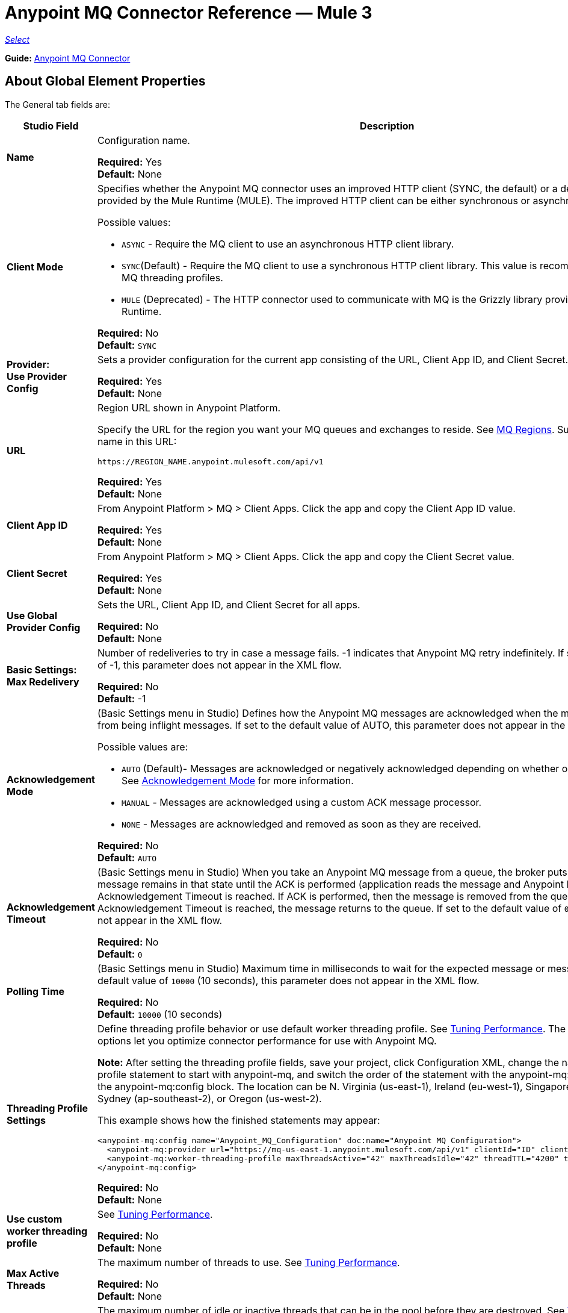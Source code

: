 = Anypoint MQ Connector Reference — Mule 3
:page-aliases: 3.9@mule-runtime::anypoint-mq-connector-reference.adoc

https://www.mulesoft.com/legal/versioning-back-support-policy#anypoint-connectors[_Select_]

*Guide:* xref:index.adoc[Anypoint MQ Connector]

== About Global Element Properties

The General tab fields are:

[%header,cols="25s,75a"]
|===
|Studio Field |Description
|Name |Configuration name.

*Required:* Yes +
*Default:* None
|Client Mode |Specifies whether the Anypoint MQ connector uses an improved HTTP client (SYNC, the default)
or a deprecated HTTP client provided by the Mule Runtime (MULE). The improved HTTP client can
be either synchronous or asynchronous.

Possible values:

* `ASYNC` - Require the MQ client to use an asynchronous HTTP client library.
* `SYNC`(Default) - Require the MQ client to use a synchronous HTTP client library. This
value is recommended when using MQ threading profiles.
* `MULE` (Deprecated) - The HTTP connector used to communicate with MQ is the Grizzly
library provided by the Mule Runtime.

*Required:* No +
*Default:* `SYNC`
|Provider: +
Use Provider Config |Sets a provider configuration for the current app consisting of the URL, Client App ID, and Client Secret.

*Required:* Yes +
*Default:* None
|URL |Region URL shown in Anypoint Platform.

Specify the URL for the region you want your MQ queues and exchanges to reside. See xref:mq::faq.adoc#regions[MQ Regions]. Substitute the region name in this URL:

`+https://REGION_NAME.anypoint.mulesoft.com/api/v1+`

*Required:* Yes +
*Default:* None

|Client App ID |From Anypoint Platform > MQ > Client Apps. Click the app and copy the  Client App ID value.

*Required:* Yes +
*Default:* None
|Client Secret |From Anypoint Platform > MQ > Client Apps. Click the app and copy the Client Secret value.

*Required:* Yes +
*Default:* None
|Use Global Provider Config |Sets the URL, Client App ID, and Client Secret for all apps.

*Required:* No +
*Default:* None
|Basic Settings: +
Max Redelivery |Number of redeliveries
to try in case a message fails. -1 indicates that Anypoint MQ retry indefinitely. If set to the default value of -1, this parameter does not appear in the XML flow.

*Required:* No +
*Default:* -1
|[[am]]Acknowledgement Mode |(Basic Settings menu in Studio) Defines how the Anypoint MQ messages are acknowledged when the message are removed from being inflight messages. If set to the default
value of AUTO, this parameter does not appear in the XML flow.

Possible values are:

* `AUTO` (Default)- Messages are acknowledged or negatively acknowledged depending on whether or not exceptions occur. See xref:mq::mq-ack-mode.adoc[Acknowledgement Mode] for more information.
* `MANUAL` - Messages are acknowledged using a custom ACK message processor.
* `NONE` - Messages are acknowledged and removed as soon as they are received.

*Required:* No +
*Default:* `AUTO`
|Acknowledgement Timeout |(Basic Settings menu in Studio) When you take an Anypoint MQ message from a queue, the broker puts it in flight, and the message remains in that state until the ACK is performed (application reads the message and Anypoint MQ deletes it), or the Acknowledgement Timeout is reached. If ACK is performed, then the message is removed from the queue, if Acknowledgement Timeout is reached, the message returns to the queue. If set to the default
value of `0`, this parameter does not appear in the XML flow.

*Required:* No +
*Default:* `0`
|Polling Time |(Basic Settings menu in Studio) Maximum time in milliseconds to wait for the expected message or messages. If set to the default value of `10000` (10 seconds), this parameter does not appear in the XML flow.

*Required:* No +
*Default:* `10000` (10 seconds)
|Threading Profile Settings +
|Define threading profile behavior or
use default worker threading profile. See xref:3.9@mule-runtime::tuning-performance.adoc[Tuning Performance]. The threading profile options let you optimize connector performance for use with Anypoint MQ.

*Note:* After setting the threading profile fields, save your project, click Configuration XML, change the name of the
threading profile statement to start with anypoint-mq, and switch the order of the statement with the anypoint-mq:provider statement in the anypoint-mq:config block. The location can be N. Virginia (us-east-1), Ireland (eu-west-1), Singapore (ap-southeast-1), Sydney (ap-southeast-2), or Oregon (us-west-2).

This example shows how the finished statements may appear:

[source,xml,linenums]
----
<anypoint-mq:config name="Anypoint_MQ_Configuration" doc:name="Anypoint MQ Configuration">
  <anypoint-mq:provider url="https://mq-us-east-1.anypoint.mulesoft.com/api/v1" clientId="ID" clientSecret="SECRET"/>
  <anypoint-mq:worker-threading-profile maxThreadsActive="42" maxThreadsIdle="42" threadTTL="4200" threadWaitTimeout="-1"/>
</anypoint-mq:config>
----

*Required:* No +
*Default:* None
|Use custom worker threading profile |See xref:3.9@mule-runtime::tuning-performance.adoc[Tuning Performance].

*Required:* No +
*Default:* None
|Max Active Threads |The maximum number of threads to use. See xref:3.9@mule-runtime::tuning-performance.adoc[Tuning Performance].

*Required:* No +
*Default:* None
|Max Idle Threads |The maximum number of idle or inactive threads that can be in the pool before they are destroyed. See xref:3.9@mule-runtime::tuning-performance.adoc[Tuning Performance]. The thread pool does not grow from Max Idle Threads towards Max Active Threads unless the queue is completely filled up.

*Required:* No +
*Default:* None
|Thread TTL |Thread time to live duration.

*Required:* No +
*Default:* None
|Pool Exhausted Action |When the maximum pool size or queue size is bounded, this value determines how to handle incoming tasks.

Possible values are:

* `WAIT` - Wait until a thread becomes available; don’t use this value if the minimum number of threads is zero, in which case a thread may never become available.
* `DISCARD` - Throw away the current request and return.
* `DISCARD_OLDEST` - Throw away the oldest request and return.
* `ABORT` - Throw a RuntimeException.
* `RUN` - The default; the thread making the execute request runs the task itself, which helps guard against lockup.

*Required:* No +
*Default:* None
|Thread Wait Timeout |Thread wait timeout in milliseconds.

*Required:* No +
*Default:* None
|Max Buffer Size |Max buffer size.

*Required:* No +
*Default:* None
|===

== About Common XML Elements

[%header,cols="25s,75a"]
|===
|XML Element |Description
|doc:name |Configuration name.

*Required:* Yes +
*Default:* None +
*XML Example:*

[source,xml]
----
<anypoint-mq:config name="Anypoint_MQ_Configuration" doc:name="Anypoint MQ Configuration">
----
|clientMode |Specifies whether the Anypoint MQ connector uses an improved HTTP client (SYNC, the default)
or a deprecated HTTP client provided by the Mule Runtime (MULE). The improved HTTP client can
be either synchronous or asynchronous.

Possible values:

* `ASYNC` - Require the MQ client to use an asynchronous HTTP client library.
* `SYNC`(Default) - Require the MQ client to use a synchronous HTTP client library. This
value is recommended when using MQ threading profiles.
* `MULE` (Deprecated) - The HTTP connector used to communicate with MQ is the Grizzly
library provided by the Mule Runtime.

*Required:* No +
*Default:* `SYNC`
*XML Example:*

[source,xml]
----
<anypoint-mq:config name="Anypoint_MQ_Configuration" clientMode="SYNC" ... />
----
|provider |Sets a provider configuration for the current app consisting of the URL, Client App ID, and Client Secret.

*Required:* Yes +
*Default:* None +
*XML Example:*

[source,xml]
----
<anypoint-mq:provider url="..." clientId="..." clientSecret="..."/>
----
|url |Region URL shown in Anypoint Platform.

Possible values are:

** US East (N. Virginia): `+https://mq-us-east-1.anypoint.mulesoft.com/api/v1+`
** US West (Oregon): `+https://mq-us-west-2.anypoint.mulesoft.com/api/v1+`
** EU (Ireland): `+https://mq-eu-west-1.anypoint.mulesoft.com/api/v1+`
** Asia Pacific (Singapore): `+https://mq-ap-southeast-1.anypoint.mulesoft.com/api/v1+`
** Asia Pacific (Sydney): `+https://mq-ap-southeast-2.anypoint.mulesoft.com/api/v1+`

FIFO queues can reside in US East, US West, EU Ireland and Sydney.

*Required:* Yes +
*Default:* None

*XML Example:*

[source,xml]
----
<anypoint-mq:provider url="https://mq-us-east-1.anypoint.mulesoft.com/api/v1" .../>
----
|clientId |From Anypoint Platform > MQ > Client Apps. Click the app and copy the Client App ID value.

*Required:* Yes +
*Default:* None +
*XML Example:*

[source,xml]
----
<anypoint-mq:provider url="..." clientId="<id>" clientSecret="..."/>
----
|clientSecret |From Anypoint Platform > MQ > Client Apps. Click the app and copy the Client Secret value.

*Required:* Yes +
*Default:* None +
*XML Example:*

[source,xml]
----
<anypoint-mq:provider url="..." clientId="..." clientSecret="<secret>"/>
----
|provider-ref |Sets the URL, Client App ID, and Client Secret for all apps.

*Required:* No +
*Default:* None +
*XML Example:*

[source,xml,linenums]
----
<anypoint-mq:config name="..." doc:name="..." maxRedelivery="..." acknowledgementMode="..."
 acknowledgementTimeout="..." pollingTime="..." provider-ref="Provider_Settings">
----
|maxRedelivery |Number of redeliveries
to try in case a message fails. -1 indicates that Anypoint MQ retry indefinitely. If set to the default value of -1, this parameter does not appear in the XML flow.

*Required:* No +
*Default:* -1 +
*XML Example:*

[source,xml]
----
<anypoint-mq:config name="..." doc:name="..." maxRedelivery="10" ... >
----
|acknowledgementMode |Defines how the Anypoint MQ messages are acknowledged when the message are removed from being inflight messages. If set to the default
value of AUTO, this parameter does not appear in the XML flow.

Possible values are:

* `AUTO` (Default)- Messages are acknowledged or negatively acknowledged depending on whether or not exceptions occur. See xref:mq::mq-ack-mode.adoc[Acknowledgement Mode] for more information.
* `MANUAL` - Messages are acknowledged using a custom ACK message processor.
* `NONE` - Messages are acknowledged and removed as soon as they are received.

*Required:* No +
*Default:* `AUTO` +
*XML Example:*

[source,xml]
----
<anypoint-mq:config ... acknowledgementMode="NONE" acknowledgementTimeout="42" ...>
----
|acknowledgementTimeout |The amount of time in milliseconds to take an Anypoint MQ message from a queue, the broker puts it in flight, and the message remains in that state until the ACK is performed (application reads the message and Anypoint MQ deletes it), or the Acknowledgement Timeout is reached. If ACK is performed, then the message is removed from the queue, if Acknowledgement Timeout is reached, the message returns to the queue. If set to the default
value of `0`, this parameter does not appear in the XML flow.

*Required:* No +
*Default:* `0` +
*XML Example:*

[source,xml]
----
<anypoint-mq:config ... acknowledgementMode="NONE" acknowledgementTimeout="42" ...>
----
|pollingTime |Maximum time in milliseconds to wait for the expected message or messages. If set to the default value of `10000` (10 seconds), this parameter does not appear in the XML flow.

*Required:* No +
*Default:* `10000` (10 seconds) +
*XML Example:*

[source,xml]
----
<anypoint-mq:config name="..." doc:name="..." pollingTime="99000">
----
|worker-threading-profile |Define threading profile behavior or
 use default worker threading profile. See xref:3.9@mule-runtime::tuning-performance.adoc[Tuning Performance]. The threading profile options let you optimize connector performance for use with Anypoint MQ.

*Note:* After configuring worker-threading-profile, change the name of the statement to start with anypoint-mq, and switch the order of the statement with the anypoint-mq:provider statement in the anypoint-mq:config block.

This example shows how the finished statements should appear:

[source,xml,linenums]
----
<anypoint-mq:config name="Anypoint_MQ_Configuration" doc:name="Anypoint MQ Configuration">
  <anypoint-mq:provider url="https://mq-us-east-1.anypoint.mulesoft.com/api/v1" clientId="ID" clientSecret="SECRET"/>
  <anypoint-mq:worker-threading-profile maxThreadsActive="42" maxThreadsIdle="42" threadTTL="4200" threadWaitTimeout="-1"/>
</anypoint-mq:config>
----

*Required:* No +
*Default:* None +
*XML Example:*

[source,xml,linenums]
----
<http:worker-threading-profile maxThreadsActive="..." maxThreadsIdle="..."
threadTTL="..." poolExhaustedAction="..." threadWaitTimeout="..."
maxBufferSize="..."/>
----
|maxThreadsActive |The maximum number of threads to use. See xref:3.9@mule-runtime::tuning-performance.adoc[Tuning Performance].

*Required:* No +
*Default:* None +
*XML Example:*

[source,xml,linenums]
----
<http:worker-threading-profile maxThreadsActive="42" maxThreadsIdle="42"
threadTTL="..." poolExhaustedAction="..." threadWaitTimeout="..."
maxBufferSize="..."/>
----
|maxThreadsIdle |The maximum number of idle or inactive threads that can be in the pool before they are destroyed. See xref:3.9@mule-runtime::tuning-performance.adoc[Tuning Performance]. The thread pool does not grow from Max Idle Threads towards Max Active Threads unless the queue is completely filled up.

*Required:* No +
*Default:* None +
*XML Example:*

[source,xml,linenums]
----
<http:worker-threading-profile maxThreadsActive="42" maxThreadsIdle="42"
threadTTL="..." poolExhaustedAction="..." threadWaitTimeout="..."
maxBufferSize="..."/>
----
|threadTTL |Thread time to live duration in milliseconds.

*Required:* No +
*Default:* None +
*XML Example:*

[source,xml,linenums]
----
<http:worker-threading-profile maxThreadsActive="..." maxThreadsIdle="..."
threadTTL="1000" poolExhaustedAction="..." threadWaitTimeout="..."
maxBufferSize="..."/>
----
|poolExhaustedAction |When the maximum pool size or queue size is bounded, this value determines how to handle incoming tasks.

Possible values are:

* `WAIT` - Wait until a thread becomes available; don’t use this value if the minimum number of threads is zero, in which case a thread may never become available.
* `DISCARD` - Throw away the current request and return.
* `DISCARD_OLDEST` - Throw away the oldest request and return.
* `ABORT` - Throw a RuntimeException.
* `RUN` - The default; the thread making the execute request runs the task itself, which helps guard against lockup.

*Required:* No +
*Default:* `RUN` +
*XML Example:*

[source,xml,linenums]
----
<http:worker-threading-profile maxThreadsActive="..." maxThreadsIdle="..."
threadTTL="..." poolExhaustedAction="DISCARD_OLDEST" threadWaitTimeout="..."
maxBufferSize="..."/>
----
|threadWaitTimeout |Thread wait timeout in milliseconds.

*Type:* Long +
*Required:* No +
*Default:* None +
*XML Example:*

[source,xml,linenums]
----
<http:worker-threading-profile maxThreadsActive="..." maxThreadsIdle="..."
threadTTL="..." poolExhaustedAction="..." threadWaitTimeout="1000"
maxBufferSize="..."/>
----
|maxBufferSize |Max buffer size.

*Type:* Integer +
*Required:* No +
*Default:* None +
*XML Example:*

[source,xml,linenums]
----
<http:worker-threading-profile maxThreadsActive="..." maxThreadsIdle="..."
threadTTL="..." poolExhaustedAction="..." threadWaitTimeout="..."
maxBufferSize="1000"/>
----
|===

== About Basic XML Elements

[%header,cols="25s,75a"]
|===
|XML Element |Description
|anypoint-mq:<operation> |Operation that this connector instance performs.

Possible values:

* `publish` - Send a message to a queue or message exchange.
* `consume` - Consume a message from a queue.
* `ack` - Acknowledge a message, that is, accept a message and delete the message.
* `nack` - Negatively acknowledge a message, that is, do not accept a message and return the message to the queue.

*Required:* Yes +
*Default:* None +
*XML Example:*

[source,xml,linenums]
----
<flow name="demoFlow">
    <http:listener config-ref="HTTP_Listener_Configuration" path="/" doc:name="HTTP"/>
    <anypoint-mq:consume config-ref="Anypoint_MQ_Configuration" doc:name="Anypoint MQ"
    destination="MyQ" acknowledgementMode="NONE" acknowledgementTimeout="42" pollingTime="99000">
    </anypoint-mq:consume>
</flow>
----
|===

=== About the Studio TLS/SSL and Proxy Tabs

The TSL/SSL and Proxy tabs share the same information as the HTTP Connector.

=== About the Studio Prefetch Tab

Lets you set the number of messages to receive at once when asking for messages. The response can contain fewer messages than this number depending on the `Polling Time` (`pollingTime` in XML) setting.

When you subscribe a flow to an Anypoint MQ queue, the flow pool regularly polls the queue looking for messages. This operation can be very time consuming. In order to avoid delays, prefetch was introduced. This is a component placed between the flow and the Anypoint MQ queue that polls the queue regularly, but without processing the pooled messages. You can change these values depending on your site's performance and use case needs.

*Note:* Only global prefetch is supported; however prefetch within the MQ connector's configuration (anypoint-mq:config) is not supported.

The Prefetch tab fields are:

[%header,cols="25s,75a"]
|===
|Value |Description
|Fetch Size |Number of messages to prefetch. *&#8224;*
|Fetch Timeout |Maximum duration in milliseconds to wait for the required amount of messages. When this time elapses, the response is sent with as many messages as taken during the period.
|Frequency |The duration in milliseconds to execute the retrieve operation when the prefetch queue is not empty.
|Fetch Retry Attempts |(v1.3.0 and later) Number of times to retry prefetching in case of an error. Default value is -1 (infinite).
|Fetch Retry Wait Time |(v1.3.0 and later) The duration in milliseconds to wait after a prefetching error before retrying.
|===

*&#8224;* *Fetch Size Notes*:

* For best performance, set `Fetch Size` to 10 (maximum value) and reduce `Frequency` to increase the polling time and the resulting dequeuing of transactions per second (TPS). You can increase `Fetch Timeout` if message processing is slow. For example, if processing takes 5 seconds, set the `Fetch Timeout` to at least double this time (10000 milliseconds).
* If Fetch Size is greater than 1, multiple messages are requested at the same time. This has the effect of launching separate messages though the Mule flow, potentially concurrently, depending on the Mule worker thread configuration (see xref:3.9@mule-runtime::tuning-performance.adoc[Tuning Performance] for thread configuration information).
* Fetch Size does not guarantee messages process in parallel, some messages may, others do not.

Apart from these performance-related parameters, it is important to properly configure the <<am,Acknowledgement Mode>>.

The equivalent XML for the Prefetch default values is:

[source,xml]
----
<anypoint-mq:prefetch fetchSize="10" fetchTimeout="1000" frequency="5000"/>
----

== About Basic Settings

[%header,cols="25s,75a"]
|===
|Studio Field |Description
|Operation |Operation that this connector instance performs.

Possible values:

* `publish` - Send a message to a queue or message exchange.
* `consume` - Consume a message from a queue.
* `ack` - Acknowledge a message, that is, accept a message and delete the message.
* `nack` - Negatively acknowledge a message, that is, do not accept a message and return the message to the queue.

*Required:* Yes +
*Default:* None
|===

== About Publisher Settings

[%header,cols="25s,75a"]
|===
|Studio Field |Description
|Destination |Queue or message exchange name.

*Required:* Yes +
*Default:* None
|Message ID |Optional ID of a message to publish. When publishing to FIFO queues,
if you specify a custom Message ID and the Message ID is the same on multiple messages, the
messages with the same Message ID cannot be redelivered. For applications such as those used in transactional use cases where messages need to be processed exactly once, Anypoint MQ supports exactly once delivery of messages when messages are published to FIFO queues. FIFO queues supports deduplication of messages. For example, if you retry sending a message with the same message ID within the 5-minute deduplication interval to a FIFO queue, Anypoint MQ guarantees the messages with the same message ID are retrieved and processed exactly once by the subscriber. When building applications requiring this feature on Anypoint Studio, you can set the message ID in publisher settings inside Anypoint MQ connector. If a message ID is not explicitly set, MQ auto generates a unique message ID for each message that's sent to a queue.

*Required:* No +
*Default:* None
|Send Outbound Properties |Send properties when publishing.

*Required:* Yes +
*Default:* Checked
|Send Content Type |Send content type when publishing.

*Required:* Yes +
*Default:* Checked
|Property |Optional property content to set for publish.

*Required:* No +
*Default:* None
|Value |Optional value content to set for publish.

*Required:* No +
*Default:* None
|===

== About Consumer Settings

[%header,cols="25s,75a"]
|===
|Studio Field |Description
|Destination |Queue name.

*Required:* Yes +
*Default:* None
|Acknowledgement Mode |If you use
the Anypoint MQ connector as a message processor, the operations are `MANUAL (default)` or `NONE`. If the MQ connector is used as an entry point, the mode options are `From configuration (Default)`, `AUTO`, `MANUAL`, or `NONE`.
For more information,
see xref:mq::mq-ack-mode.adoc[Anypoint MQ Acknowledgement Mode].  *Note:* This value overrides the *Acknowledgement Mode* field in the Global Elements Properties Basic Settings.

*Required:* No +
*Default:* MANUAL if connector is a message processor,
or From configuration if connector is an entry point
|Acknowledgement Timeout |Duration in milliseconds until the acknowledgement mode
times out. *Note:* This value overrides the *Acknowledgement Timeout* field in the Global Elements Properties Basic Settings.
|Polling Time |Duration in milliseconds that the MQ connector polls the queue or message exchange for messages. *Note:* This value overrides the *Polling Time* field in the Global Elements Properties Basic Settings. The default is 10000 milliseconds (10 seconds).
|Reconnection Wait Time |Duration in milliseconds for how long to wait before MQ attempts to re-establish a connection to the MQ backend server. The default is 3000 milliseconds (3 seconds).
|Reconnection Attempts |Number of times MQ should attempt to re-establish a connection to the MQ backend server. -1 means try forever.
|===

== About Subscriber Settings

[%header,cols="25s,75a"]
|===
|Studio Field |Description
|Destination |Queue name.

*Required:* Yes +
*Default:* None
|Acknowledgement Mode |When the MQ connector is used as an entry point, the mode options are `From configuration (Default)`, `AUTO`, `MANUAL`, or `NONE`.

*Notes:*

* This value overrides the *Acknowledgement Mode* field in the Global Elements Properties Basic Settings.
* The default value automatically ACKs every message sent to the destination queue.

*Required:* No +
*Default:* From configuration if connector is an entry point
|Acknowledgement Timeout |Duration in milliseconds until the acknowledgement mode
times out. *Note:* This value overrides the *Acknowledgement Timeout* field in the Global Elements Properties Basic Settings.
|Polling Time |Duration in milliseconds that the MQ connector polls a queue for messages. *Note:* This value overrides the Polling Time field in the Global Elements Properties Basic Settings.
|Reconnection Wait Time |Duration in milliseconds for how long to wait before MQ attempts to re-establish a connection to the MQ backend server. The default is 3000 milliseconds (3 seconds).
|Reconnection Attempts |Number of times MQ should attempt to re-establish a connection to the MQ backend server. -1 means try forever.
|===

== About Publish XML Elements

[%header,cols="25s,75a"]
|===
|XML Element |Description
|destination |Queue or message exchange name.

*Required:* Yes +
*Default:* None +
*XML Example:*

[source,xml,linenums]
----
<flow name="demoFlow">
    <http:listener config-ref="HTTP_Listener_Configuration" path="/" doc:name="HTTP"/>
    <anypoint-mq:consume config-ref="Anypoint_MQ_Configuration"
     doc:name="Anypoint MQ" destination="MyQ"
     acknowledgementMode="NONE" acknowledgementTimeout="42"
     pollingTime="99000">
    </anypoint-mq:consume>
</flow>
----
|messageId |Optional ID of a message to publish. When publishing to FIFO queues,
if you specify a custom Message ID and the Message ID is the same on multiple messages, the
messages with the same Message ID will not be redelivered. For applications such as those used in transactional use cases where messages need to be processed exactly once, Anypoint MQ supports exactly once delivery of messages when messages are published to FIFO queues. FIFO queues supports deduplication of messages. For example, if you retry sending a message with the same message ID within the 5-minute deduplication interval to a FIFO queue, Anypoint MQ guarantees the messages with the same message ID are retrieved and processed exactly once by the subscriber. When building applications requiring this feature on Anypoint Studio, you can set the message ID in publisher settings inside Anypoint MQ connector. If a message ID is not explicitly set, MQ auto generates a unique message ID for each message that's sent to a queue.

*Required:* No +
*Default:* None +
*XML Example:*

[source,xml,linenums]
----
<flow name="demoFlow">
  <http:listener config-ref="HTTP_Listener_Configuration" path="/" doc:name="HTTP"/>
  <anypoint-mq:publish config-ref="Anypoint_MQ_Configuration" doc:name="Anypoint MQ" destination="QUEUEorMsgEx">
      <anypoint-mq:message-builder messageId="4254a4254b4254c4254"
       sendContentType="false" sendOutboundProperties="false">
          <anypoint-mq:properties>
              <anypoint-mq:property propertyName="THisisAProperty" value="4254"/>
          </anypoint-mq:properties>
      </anypoint-mq:message-builder>
  </anypoint-mq:publish>
</flow>
----
|sendOutboundProperties |Send properties when publishing.

*Required:* Yes +
*Default:* Checked +
*XML Example:*

[source,xml,linenums]
----
<flow name="demoFlow">
  <http:listener config-ref="HTTP_Listener_Configuration" path="/" doc:name="HTTP"/>
  <anypoint-mq:publish config-ref="Anypoint_MQ_Configuration" doc:name="Anypoint MQ"
  destination="QUEUEorMsgEx">
    <anypoint-mq:message-builder messageId="4254a4254b4254c4254" sendContentType="false"
       sendOutboundProperties="false">
     ...
    </anypoint-mq:message-builder>
  </anypoint-mq:publish>
</flow>
----
|sendContentType |Send content type when publishing.

*Required:* Yes +
*Default:* Checked +
*XML Example:*

[source,xml,linenums]
----
<flow name="demoFlow">
  <http:listener config-ref="HTTP_Listener_Configuration" path="/" doc:name="HTTP"/>
  <anypoint-mq:publish config-ref="Anypoint_MQ_Configuration" doc:name="Anypoint MQ"
  destination="QUEUEorMsgEx">
    <anypoint-mq:message-builder messageId="4254a4254b4254c4254" sendContentType="false"
       sendOutboundProperties="false">
     ...
    </anypoint-mq:message-builder>
  </anypoint-mq:publish>
</flow>
----
|propertyName |Optional property content to set for publish.

*Required:* No +
*Default:* None +
*XML Example:*

[source,xml,linenums]
----
<anypoint-mq:properties>
    <anypoint-mq:property propertyName="THisisAProperty" value="4254"/>
</anypoint-mq:properties>
----
|value |Optional value content to set for publish.

*Required:* No +
*Default:* None +
*XML Example:*

source,xml,linenums]
----
<anypoint-mq:properties>
    <anypoint-mq:property propertyName="THisisAProperty" value="4254"/>
</anypoint-mq:properties>
----
|===

== About Consume XML Elements

[%header,cols="25s,75a"]
|===
|XML Element |Description
|destination |Queue or message exchange name.

*Required:* Yes +
*Default:* None +
*XML Example:*

[source,xml,linenums]
----
<flow name="demoFlow">
    <http:listener config-ref="HTTP_Listener_Configuration" path="/" doc:name="HTTP"/>
    <anypoint-mq:consume config-ref="Anypoint_MQ_Configuration"
     doc:name="Anypoint MQ" destination="MyQ"
     acknowledgementMode="NONE" acknowledgementTimeout="42"
     pollingTime="99000">
    </anypoint-mq:consume>
</flow>
----
|acknowledgementMode |The modes are `MANUAL (default)` or `NONE`. For more information,
see xref:mq::mq-ack-mode.adoc[Anypoint MQ Acknowledgement Mode].

*Required:* No +
*Default:* MANUAL if connector is a message processor,
or From configuration if connector is an entry point +
*XML Example:*

[source,xml,linenums]
----
<flow name="demoFlow">
    <http:listener config-ref="HTTP_Listener_Configuration" path="/" doc:name="HTTP"/>
    <anypoint-mq:consume config-ref="Anypoint_MQ_Configuration" doc:name="Anypoint MQ"
     destination="ImaQ" acknowledgementMode="NONE" acknowledgementTimeout="42"
     pollingTime="99000">
    </anypoint-mq:consume>
</flow>
----
|acknowledgementTimeout |Duration in milliseconds until the acknowledgement mode
times out.

*Required:* No +
*Default:* None +
*XML Example:*

[source,xml,linenums]
----
<flow name="demoFlow">
    <http:listener config-ref="HTTP_Listener_Configuration" path="/" doc:name="HTTP"/>
    <anypoint-mq:consume config-ref="Anypoint_MQ_Configuration" doc:name="Anypoint MQ"
     destination="ImaQ" acknowledgementMode="NONE" acknowledgementTimeout="42"
     pollingTime="99000">
    </anypoint-mq:consume>
</flow>
----
|pollingTime |Duration in milliseconds that the MQ connector polls the queue or message exchange for messages.

*Required:* No +
*Default:* None +
*XML Example:*

[source,xml,linenums]
----
<flow name="demoFlow">
    <http:listener config-ref="HTTP_Listener_Configuration" path="/" doc:name="HTTP"/>
    <anypoint-mq:consume config-ref="Anypoint_MQ_Configuration" doc:name="Anypoint MQ"
     destination="ImaQ" acknowledgementMode="NONE" acknowledgementTimeout="42"
     pollingTime="99000">
    </anypoint-mq:consume>
</flow>
----
|reconnectionWaitTime |Duration in milliseconds to wait before attempting to reconnect to the MQ backend server.

*Required:* No +
*Default:* 3000 milliseconds (3 seconds) +
*XML Example:*

[source,xml,linenums]
----
<flow name="mqAsEndpointFlow">
    <anypoint-mq:subscriber config-ref="Anypoint_MQ_Configuration" destination="Q1"
    doc:name="Anypoint MQ" reconnectionAttempts="-1" reconnectionWaitTime="3000"/>
    <logger message="#[payload]" level="INFO" doc:name="Logger"/>
</flow>
----
|reconnectionAttempts |Number of attempts to make to re-establish a connection to the MQ backend server.
The -1 default value indicates to retry forever.

*Required:* No +
*Default:* -1 +
*XML Example:*

[source,xml,linenums]
----
<flow name="mqAsEndpointFlow">
    <anypoint-mq:subscriber config-ref="Anypoint_MQ_Configuration" destination="Q1"
    doc:name="Anypoint MQ" reconnectionAttempts="-1" reconnectionWaitTime="3000"/>
    <logger message="#[payload]" level="INFO" doc:name="Logger"/>
</flow>
----
|===

== About Subscribe XML Elements

[%header,cols="25s,75a"]
|===
|XML Element |Description
|destination |Queue name.

*Required:* Yes +
*Default:* None +
*XML Example:*

[source,xml,linenums]
----
<flow name="demoFlow">
    <http:listener config-ref="HTTP_Listener_Configuration" path="/" doc:name="HTTP"/>
    <anypoint-mq:consume config-ref="Anypoint_MQ_Configuration"
     doc:name="Anypoint MQ" destination="MyQ"
     acknowledgementMode="NONE" acknowledgementTimeout="42"
     pollingTime="99000">
    </anypoint-mq:consume>
</flow>
----
|acknowledgementMode |The mode options are `From configuration (Default)`, `AUTO`,
`MANUAL`, or `NONE`. For more information,
see xref:mq::mq-ack-mode.adoc[Anypoint MQ Acknowledgement Mode]. The default mode
automatically ACKs each message sent to the destination queue.

*Required:* No +
*Default:* MANUAL if connector is a message processor,
or From configuration if connector is an entry point +
*XML Example:*

[source,xml,linenums]
----
<flow name="demoFlow">
    <http:listener config-ref="HTTP_Listener_Configuration" path="/" doc:name="HTTP"/>
    <anypoint-mq:consume config-ref="Anypoint_MQ_Configuration" doc:name="Anypoint MQ"
     destination="ImaQ" acknowledgementMode="NONE" acknowledgementTimeout="42"
     pollingTime="99000">
    </anypoint-mq:consume>
</flow>
----
|acknowledgementTimeout |Duration in milliseconds until the acknowledgement mode
times out.

*Required:* No +
*Default:* None +
*XML Example:*

[source,xml,linenums]
----
<flow name="demoFlow">
    <http:listener config-ref="HTTP_Listener_Configuration" path="/" doc:name="HTTP"/>
    <anypoint-mq:consume config-ref="Anypoint_MQ_Configuration" doc:name="Anypoint MQ"
     destination="ImaQ" acknowledgementMode="NONE" acknowledgementTimeout="42"
     pollingTime="99000">
    </anypoint-mq:consume>
</flow>
----
|pollingTime |Duration in milliseconds that the MQ connector polls a queue for messages.

*Required:* No +
*Default:* None +
*XML Example:*

[source,xml,linenums]
----
<flow name="demoFlow">
    <http:listener config-ref="HTTP_Listener_Configuration" path="/" doc:name="HTTP"/>
    <anypoint-mq:consume config-ref="Anypoint_MQ_Configuration" doc:name="Anypoint MQ"
     destination="ImaQ" acknowledgementMode="NONE" acknowledgementTimeout="42"
     pollingTime="99000">
    </anypoint-mq:consume>
</flow>
----
|reconnectionWaitTime |Duration in milliseconds to wait before attempting to reconnect to the MQ backend server.

*Required:* No +
*Default:* 3000 milliseconds (3 seconds) +
*XML Example:*

[source,xml,linenums]
----
<flow name="mqAsEndpointFlow">
    <anypoint-mq:subscriber config-ref="Anypoint_MQ_Configuration" destination="Q1"
    doc:name="Anypoint MQ" reconnectionAttempts="-1" reconnectionWaitTime="3000"/>
    <logger message="#[payload]" level="INFO" doc:name="Logger"/>
</flow>
----
|reconnectionAttempts |Number of attempts to make to re-establish a connection to the MQ backend server.
The -1 default value indicates to retry forever.

*Required:* No +
*Default:* -1 +
*XML Example:*

[source,xml,linenums]
----
<flow name="mqAsEndpointFlow">
    <anypoint-mq:subscriber config-ref="Anypoint_MQ_Configuration" destination="Q1"
    doc:name="Anypoint MQ" reconnectionAttempts="-1" reconnectionWaitTime="3000"/>
    <logger message="#[payload]" level="INFO" doc:name="Logger"/>
</flow>
----
|===

== See Also

* xref:mq::index.adoc[Anypoint MQ Documentation]
